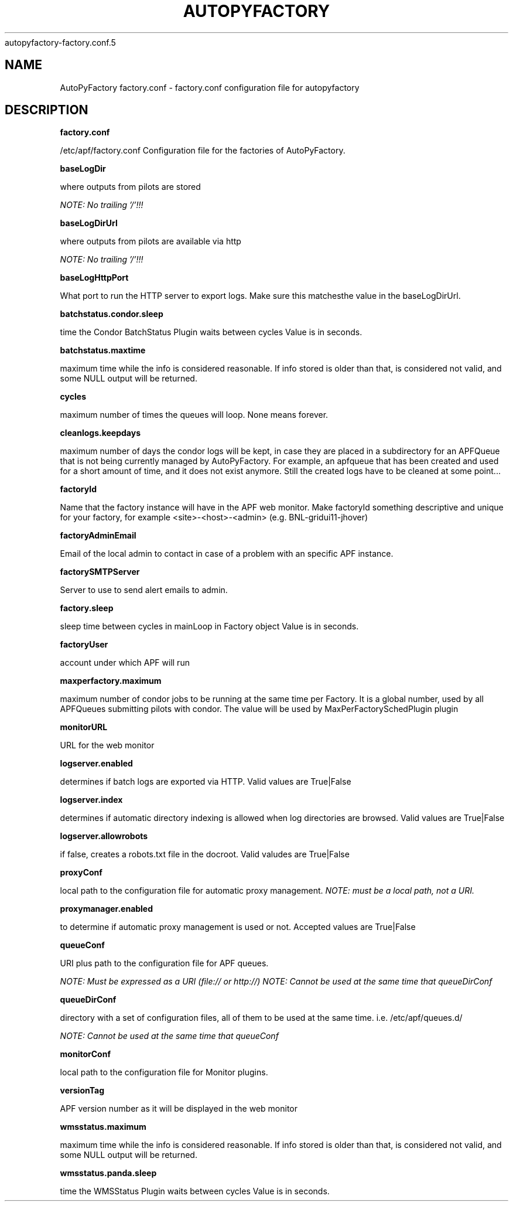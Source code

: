 .\" Process this file with
 autopyfactory-factory.conf.5
.\"
.TH AUTOPYFACTORY FACTORY.CONF 5 "JUNE 2013" Linux "User Manuals"
.SH NAME
AutoPyFactory factory.conf \- factory.conf configuration file for autopyfactory
.SH DESCRIPTION
.B factory.conf

/etc/apf/factory.conf  Configuration file for the factories of AutoPyFactory.

.B baseLogDir


where outputs from pilots are stored

.I NOTE: No trailing '/'!!!



.B baseLogDirUrl


where outputs from pilots are available via http

.I NOTE: No trailing '/'!!!



.B baseLogHttpPort


What port to run the HTTP server to export logs. Make sure this matchesthe value in the baseLogDirUrl.



.B batchstatus.condor.sleep


time the Condor BatchStatus Plugin waits between cycles Value is in seconds.



.B batchstatus.maxtime


maximum time while the info is considered reasonable. If info stored is older than that, is considered not valid, and some NULL output will be returned.



.B cycles


maximum number of times the queues will loop. None means forever.



.B cleanlogs.keepdays


maximum number of days the condor logs will be kept, in case they are placed in a subdirectory for an APFQueue that is not being currently managed by AutoPyFactory.  For example, an apfqueue that has been created and used for a short amount of time, and it does not exist anymore. Still the created logs have to be cleaned at some point...



.B factoryId


Name that the factory instance will have in the APF web monitor.  Make factoryId something descriptive and unique for your factory, for example <site>-<host>-<admin> (e.g. BNL-gridui11-jhover)


.B factoryAdminEmail


Email of the local admin to contact in case of a problem with an specific APF instance.


.B factorySMTPServer  


Server to use to send alert emails to admin. 


.B factory.sleep


sleep time between cycles in mainLoop in Factory object Value is in seconds.



.B factoryUser


account under which APF will run

.B maxperfactory.maximum


maximum number of condor jobs to be running at the same time per Factory.  It is a global number, used by all APFQueues submitting pilots with condor.  The value will be used by MaxPerFactorySchedPlugin plugin


.B monitorURL


URL for the web monitor


.B logserver.enabled


determines if batch logs are exported via HTTP.  Valid values are True|False


.B logserver.index


determines if automatic directory indexing is allowed when log directories are browsed.  Valid values are True|False


.B logserver.allowrobots

if false, creates a robots.txt file in the docroot.  Valid valudes are True|False


.B proxyConf

local path to the configuration file for automatic proxy management.  
.I NOTE: must be a local path, not a URI.


.B proxymanager.enabled

to determine if automatic proxy management is used or not.  Accepted values are True|False


.B queueConf

URI plus path to the configuration file for APF queues.

.I NOTE: Must be expressed as a URI (file:// or http://)
.I NOTE: Cannot be used at the same time that queueDirConf


.B queueDirConf

directory with a set of configuration files, all of them to be used at the same time. 
i.e. /etc/apf/queues.d/

.I NOTE: Cannot be used at the same time that queueConf



.B monitorConf


local path to the configuration file for Monitor plugins.


.B versionTag


APF version number as it will be displayed in the web monitor


.B wmsstatus.maximum


maximum time while the info is considered reasonable.  If info stored is older than that, is considered not valid, and some NULL output will be returned.



.B wmsstatus.panda.sleep


time the WMSStatus Plugin waits between cycles Value is in seconds.

